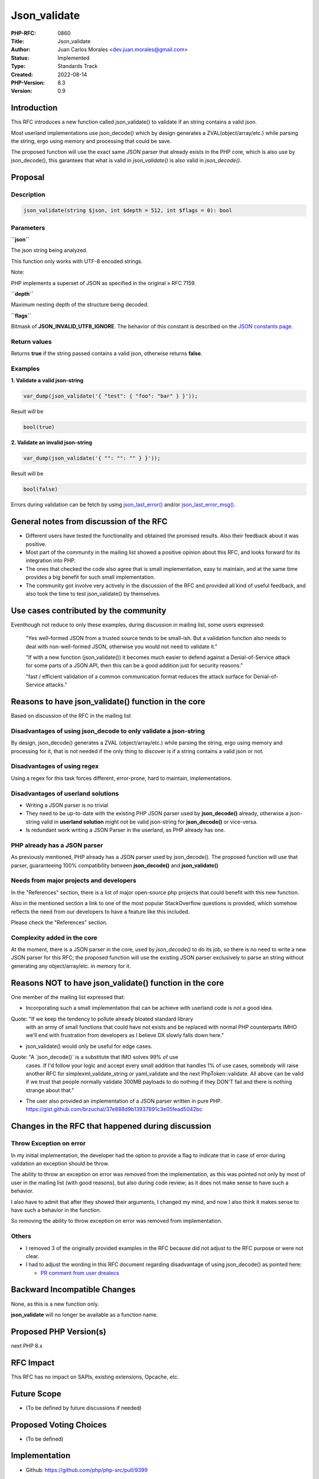 Json_validate
=============

:PHP-RFC: 0860
:Title: Json_validate
:Author: Juan Carlos Morales <dev.juan.morales@gmail.com>
:Status: Implemented
:Type: Standards Track
:Created: 2022-08-14
:PHP-Version: 8.3
:Version: 0.9

Introduction
------------

This RFC introduces a new function called json_validate() to validate if
an string contains a valid json.

Most userland implementations use json_decode() which by design
generates a ZVAL(object/array/etc.) while parsing the string, ergo using
memory and processing that could be save.

The proposed function will use the exact same JSON parser that already
exists in the PHP core, which is also use by json_decode(), this
garantees that what is valid in *json_validate()* is also valid in
*json_decode()*.

Proposal
--------

Description
~~~~~~~~~~~

.. code:: php

   json_validate(string $json, int $depth = 512, int $flags = 0): bool

Parameters
~~~~~~~~~~

**``json``**

The json string being analyzed.

This function only works with UTF-8 encoded strings.

Note:

PHP implements a superset of JSON as specified in the original » RFC
7159.

**``depth``**

Maximum nesting depth of the structure being decoded.

**``flags``**

Bitmask of **JSON_INVALID_UTF8_IGNORE**. The behavior of this constant
is described on the `JSON constants
page <https://www.php.net/manual/en/json.constants.php>`__.

Return values
~~~~~~~~~~~~~

Returns **true** if the string passed contains a valid json, otherwise
returns **false**.

Examples
~~~~~~~~

**1. Validate a valid json-string**

.. code:: php

   var_dump(json_validate('{ "test": { "foo": "bar" } }'));

Result will be

.. code:: php

   bool(true)

**2. Validate an invalid json-string**

.. code:: php

   var_dump(json_validate('{ "": "": "" } }'));

Result will be

.. code:: php

   bool(false)

Errors during validation can be fetch by using
`json_last_error() <https://www.php.net/manual/es/function.json-last-error.php>`__
and/or
`json_last_error_msg() <https://www.php.net/manual/es/function.json-last-error-msg.php>`__.

General notes from discussion of the RFC
----------------------------------------

-  Different users have tested the functionality and obtained the
   promised results. Also their feedback about it was positive.
-  Most part of the community in the mailing list showed a positive
   opinion about this RFC, and looks forward for its integration into
   PHP.
-  The ones that checked the code also agree that is small
   implementation, easy to maintain, and at the same time provides a big
   benefit for such small implementation.
-  The community got involve very actively in the discussion of the RFC
   and provided all kind of useful feedback, and also took the time to
   test json_validate() by themselves.

Use cases contributed by the community
--------------------------------------

Eventhough not reduce to only these examples, during discussion in
mailing list, some users expressed:

    "Yes well-formed JSON from a trusted source tends to be small-ish.
    But a validation function also needs to deal with non-well-formed
    JSON, otherwise you would not need to validate it."

    "If with a new function (json_validate()) it becomes much easier to
    defend against a Denial-of-Service attack for some parts of a JSON
    API, then this can be a good addition just for security reasons."

    "fast / efficient validation of a common communication format
    reduces the attack surface for Denial-of-Service attacks."

Reasons to have json_validate() function in the core
----------------------------------------------------

Based on discussion of the RFC in the mailing list

Disadvantages of using json_decode to only validate a json-string
~~~~~~~~~~~~~~~~~~~~~~~~~~~~~~~~~~~~~~~~~~~~~~~~~~~~~~~~~~~~~~~~~

By design, json_decode() generates a ZVAL (object/array/etc.) while
parsing the string, ergo using memory and processing for it, that is not
needed if the only thing to discover is if a string contains a valid
json or not.

Disadvantages of using regex
~~~~~~~~~~~~~~~~~~~~~~~~~~~~

Using a regex for this task forces different, error-prone, hard to
maintain, implementations.

Disadvantages of userland solutions
~~~~~~~~~~~~~~~~~~~~~~~~~~~~~~~~~~~

-  Writing a JSON parser is no trivial
-  They need to be up-to-date with the existing PHP JSON parser used by
   **json_decode()** already, otherwise a json-string valid in
   **userland solution** might not be valid json-string for
   **json_decode()** or vice-versa.
-  Is redundant work writing a JSON Parser in the userland, as PHP
   already has one.

PHP already has a JSON parser
~~~~~~~~~~~~~~~~~~~~~~~~~~~~~

As previously mentioned, PHP already has a JSON parser used by
json_decode(). The proposed function will use that parser, guaranteeing
100% compatibility between **json_decode()** and **json_validate()**

Needs from major projects and developers
~~~~~~~~~~~~~~~~~~~~~~~~~~~~~~~~~~~~~~~~

In the "References" section, there is a list of major open-source php
projects that could benefit with this new function.

Also in the mentioned section a link to one of the most popular
StackOverflow questions is provided, which somehow reflects the need
from our developers to have a feature like this included.

Please check the "References" section.

Complexity added in the core
~~~~~~~~~~~~~~~~~~~~~~~~~~~~

At the moment, there is a JSON parser in the core, used by
*json_decode()* to do its job, so there is no need to write a new JSON
parser for this RFC; the proposed function will use the existing JSON
parser exclusively to parse an string without generating any
object/array/etc. in memory for it.

Reasons NOT to have json_validate() function in the core
--------------------------------------------------------

One member of the mailing list expressed that:

-  Incorporating such a small implementation that can be achieve with
   userland code is not a good idea.

Quote:     "If we keep the tendency to pollute already bloated standard library
    with an army of small functions that could have not exists and be
    replaced with normal PHP counterparts IMHO we'll end with
    frustration from developers as I believe DX slowly falls down here."

-  json_validate() would only be useful for edge cases.

Quote:     "A \`json_decode()\` is a substitute that IMO solves 99% of use
    cases. If I'd follow your logic and accept every small addition that
    handles 1% of use cases, somebody will raise another RFC for
    simplexml_validate_string or yaml_validate and the next
    PhpToken::validate. All above can be valid if we trust that people
    normally validate 300MB payloads to do nothing if they DON'T fail
    and there is nothing strange about that."

-  The user also provided an implementation of a JSON parser written in
   pure PHP.
   https://gist.github.com/brzuchal/37e888d9b13937891c3e05fead5042bc

Changes in the RFC that happened during discussion
--------------------------------------------------

Throw Exception on error
~~~~~~~~~~~~~~~~~~~~~~~~

In my initial implementation, the developer had the option to provide a
flag to indicate that in case of error during validation an exception
should be throw.

The ability to throw an exception on error was removed from the
implementation, as this was pointed not only by most of user in the
mailing list (with good reasons), but also during code review; as it
does not make sense to have such a behavior.

I also have to admit that after they showed their arguments, I changed
my mind, and now I also think it makes sense to have such a behavior in
the function.

So removing the ability to throw exception on error was removed from
implementation.

Others
~~~~~~

-  I removed 3 of the originally provided examples in the RFC because
   did not adjust to the RFC purpose or were not clear.
-  I had to adjust the wording in this RFC document regarding
   disadvantage of using json_decode() as pointed here:

   -  `PR comment from user
      drealecs <https://github.com/php/php-src/pull/9399#discussion_r955626844>`__

Backward Incompatible Changes
-----------------------------

None, as this is a new function only.

**json_validate** will no longer be available as a function name.

Proposed PHP Version(s)
-----------------------

next PHP 8.x

RFC Impact
----------

This RFC has no impact on SAPIs, existing extensions, Opcache, etc.

Future Scope
------------

- (To be defined by future discussions if needed)

Proposed Voting Choices
-----------------------

- (To be defined)

Implementation
--------------

- Github: https://github.com/php/php-src/pull/9399

References
----------

Major Open-Source projects that will benefit out of this
~~~~~~~~~~~~~~~~~~~~~~~~~~~~~~~~~~~~~~~~~~~~~~~~~~~~~~~~

`Symfony
Framework <https://github.com/symfony/symfony/blob/870eeb975feb1abb4b8a1722e1fd57beeab2b230/src/Symfony/Component/Validator/Constraints/JsonValidator.php>`__

.. code:: php

   class JsonValidator extends ConstraintValidator

`Laravel
Framework <https://github.com/laravel/framework/blob/302a579f00ebcb2573f481054cbeadad9c970605/src/Illuminate/Validation/Concerns/ValidatesAttributes.php>`__

.. code:: php

       public function validateJson($attribute, $value)
       {
           if (is_array($value)) {
               return false;
           }

           if (! is_scalar($value) && ! is_null($value) && ! method_exists($value, '__toString')) {
               return false;
           }

           json_decode($value);

           return json_last_error() === JSON_ERROR_NONE;
       }

`Laravel
Framework <https://github.com/laravel/framework/blob/61eac9cae4717699ecb3941b16c3d775820d4ca2/src/Illuminate/Support/Str.php>`__

.. code:: php

       public static function isJson($value)
       {

`Magento <https://github.com/magento/magento2/blob/7c6b6365a3c099509d6f6e6c306cb1821910aab0/lib/internal/Magento/Framework/DB/DataConverter/SerializedToJson.php>`__

.. code:: php

       protected function isValidJsonValue($value)
       {
           if (in_array($value, ['null', 'false', '0', '""', '[]'])
               || (json_decode($value) !== null && json_last_error() === JSON_ERROR_NONE)
           ) {
               return true;
           }
           //JSON last error reset
           json_encode([]);
           return false;
       }

`Magento <https://github.com/magento/magento2/blob/7c6b6365a3c099509d6f6e6c306cb1821910aab0/lib/internal/Magento/Framework/Serialize/JsonValidator.php>`__

.. code:: php

       public function isValid($string)
       {
           if ($string !== false && $string !== null && $string !== '') {
               json_decode($string);
               if (json_last_error() === JSON_ERROR_NONE) {
                   return true;
               }
           }
           return false;
       }

`getgrav <https://github.com/getgrav/grav/blob/3e7f67f589267e61f823d19824f3ee1b9a8a38ff/system/src/Grav/Common/Data/Validation.php>`__

.. code:: php

       public static function validateJson($value, $params)
       {
           return (bool) (@json_decode($value));
       }

`Respect /
Validation <https://github.com/Respect/Validation/blob/3dcd859d986f1b586b5539ea19962723ab7352ed/library/Rules/Json.php>`__

.. code:: php

   final class Json extends AbstractRule
   {
       /**
        * {@inheritDoc}
        */
       public function validate($input): bool
       {
           if (!is_string($input) || $input === '') {
               return false;
           }

           json_decode($input);

           return json_last_error() === JSON_ERROR_NONE;
       }
   }

`Respect /
Validation <https://github.com/Respect/Validation/blob/3dcd859d986f1b586b5539ea19962723ab7352ed/library/Rules/Json.php>`__

.. code:: php

   final class Json extends AbstractRule
   {
       /**
        * {@inheritDoc}
        */
       public function validate($input): bool
       {
           if (!is_string($input) || $input === '') {
               return false;
           }

           json_decode($input);

           return json_last_error() === JSON_ERROR_NONE;
       }
   }

`Prestashop <https://github.com/PrestaShop/PrestaShop/blob/24f9e510ecb0cb002ac3f4834f3210e8d9359899/classes/Validate.php>`__

.. code:: php

       public static function isJson($string)
       {
           json_decode($string);

           return json_last_error() == JSON_ERROR_NONE;
       }

`Wordpress
CLI <https://github.com/wp-cli/wp-cli/blob/f3e4b0785aa3d3132ee73be30aedca8838a8fa06/php/utils.php>`__

.. code:: php

   function is_json( $argument, $ignore_scalars = true ) {
       if ( ! is_string( $argument ) || '' === $argument ) {
           return false;
       }

       if ( $ignore_scalars && ! in_array( $argument[0], [ '{', '[' ], true ) ) {
           return false;
       }

       json_decode( $argument, $assoc = true );

       return json_last_error() === JSON_ERROR_NONE;
   }

`JOOMLA
CMS <https://github.com/joomla/joomla-cms/blob/09d14c65f25f9bc76f2698e69c4d7b35f43bc848/libraries/src/Form/Field/AccessiblemediaField.php>`__

.. code:: php

   if (\is_string($value)) {
       json_decode($value); //<------ HERE

       // Check if value is a valid JSON string.
       if ($value !== '' && json_last_error() !== JSON_ERROR_NONE) {
           /**
            * If the value is not empty and is not a valid JSON string,
            * it is most likely a custom field created in Joomla 3 and
            * the value is a string that contains the file name.
           */
           if (is_file(JPATH_ROOT . '/' . $value)) {
               $value = '{"imagefile":"' . $value . '","alt_text":""}';
           } else {
               $value = '';
           }
       }

Stackoverflow questions related to this
~~~~~~~~~~~~~~~~~~~~~~~~~~~~~~~~~~~~~~~

In PHP, this question is one of the most high ranked questions related
to json && php in stackoverflow, **"Fastest way to check if a string is
JSON in PHP?"**. `The
question <https://stackoverflow.com/questions/6041741/fastest-way-to-check-if-a-string-is-json-in-php>`__

Viewed 484k times. `The
ranking <https://stackoverflow.com/questions/tagged/php%20json?sort=MostVotes&edited=true>`__

Person asking how to do exactly this, also providing a real use case;
eventhough in python, the programming language is not important. `In
Python <https://stackoverflow.com/questions/5508509/how-do-i-check-if-a-string-is-valid-json-in-python>`__

Someone has also doing exactly this , in JAVA. `In
Java <https://stackoverflow.com/questions/3679479/check-if-file-is-json-java>`__

Vote
----

Voting started 2022-09-22 and will end on 2022-10-07 at 00:00:00 UTC
time zone.

Question: json_validate
~~~~~~~~~~~~~~~~~~~~~~~

Voting Choices
^^^^^^^^^^^^^^

-  Yes
-  No

Additional Metadata
-------------------

:Implementation: https://github.com/php/php-src/pull/9399
:Original Authors: Juan Carlos Morales, dev.juan.morales@gmail.com
:Original Status: Accepted
:Slug: json_validate
:Wiki URL: https://wiki.php.net/rfc/json_validate
